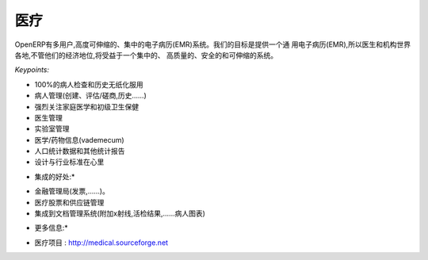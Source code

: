 .. i18n: Medical
.. i18n: -------
..

医疗
-------

.. i18n: OpenERP has a multi-user, highly scalable, centralized Electronic Medical
.. i18n: Record (EMR) system. Our objective is to provide an universal Electronic
.. i18n: Medical Record (EMR), so doctors and institutions all over the world,
.. i18n: regardless of their economic status, will benefit from a centralized, high
.. i18n: quality, secure and scalable system.
..

OpenERP有多用户,高度可伸缩的、集中的电子病历(EMR)系统。我们的目标是提供一个通
用电子病历(EMR),所以医生和机构世界各地,不管他们的经济地位,将受益于一个集中的、
高质量的、安全的和可伸缩的系统。

.. i18n: *Keypoints:*
..

*Keypoints:*

.. i18n: * 100% paperless patient examination and history taking
.. i18n: * Patient Administration (creation, evaluations / consultations, history ... )
.. i18n: * Strong focus on family medicine and Primary Health Care
.. i18n: * Doctor Administration
.. i18n: * Lab Administration
.. i18n: * Medicine / Drugs information (vademécum)
.. i18n: * Demographics and other statistical reports
.. i18n: * Designed with industry standards in mind
..

* 100%的病人检查和历史无纸化服用
* 病人管理(创建、评估/磋商,历史……)
* 强烈关注家庭医学和初级卫生保健
* 医生管理
* 实验室管理
* 医学/药物信息(vademecum)
* 人口统计数据和其他统计报告
* 设计与行业标准在心里

.. i18n: *Integration Benefits:*
..

* 集成的好处:*

.. i18n: * Financial Administration (Invoicing, ...).
.. i18n: * Medical stock and supply chain management
.. i18n: * Integrated to document management system (attach X-rays, Biopsy results, ... to the Patient chart)
..

* 金融管理局(发票,……)。
* 医疗股票和供应链管理
* 集成到文档管理系统(附加x射线,活检结果,……病人图表)

.. i18n: *More Information:*
..

* 更多信息:*

.. i18n: * The medical project: http://medical.sourceforge.net
..

* 医疗项目 : http://medical.sourceforge.net
